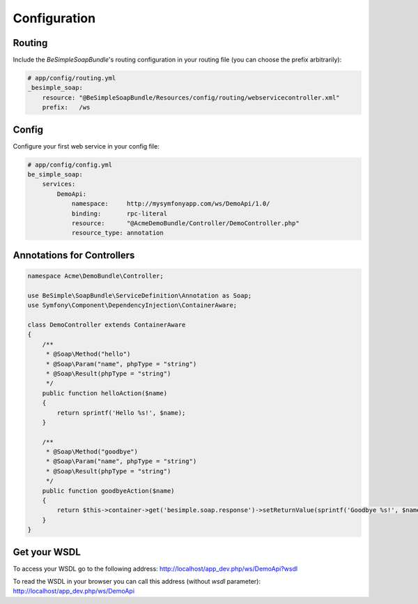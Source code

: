 Configuration
=============

Routing
-------

Include the `BeSimpleSoapBundle`'s routing configuration in your routing file (you can choose the prefix arbitrarily):

.. code-block:: yaml

    # app/config/routing.yml
    _besimple_soap:
        resource: "@BeSimpleSoapBundle/Resources/config/routing/webservicecontroller.xml"
        prefix:   /ws

Config
------

Configure your first web service in your config file:

.. code-block:: yaml

    # app/config/config.yml
    be_simple_soap:
        services:
            DemoApi:
                namespace:     http://mysymfonyapp.com/ws/DemoApi/1.0/
                binding:       rpc-literal
                resource:      "@AcmeDemoBundle/Controller/DemoController.php"
                resource_type: annotation

Annotations for Controllers
---------------------------

.. code-block:: php

    namespace Acme\DemoBundle\Controller;

    use BeSimple\SoapBundle\ServiceDefinition\Annotation as Soap;
    use Symfony\Component\DependencyInjection\ContainerAware;

    class DemoController extends ContainerAware
    {
        /**
         * @Soap\Method("hello")
         * @Soap\Param("name", phpType = "string")
         * @Soap\Result(phpType = "string")
         */
        public function helloAction($name)
        {
            return sprintf('Hello %s!', $name);
        }

        /**
         * @Soap\Method("goodbye")
         * @Soap\Param("name", phpType = "string")
         * @Soap\Result(phpType = "string")
         */
        public function goodbyeAction($name)
        {
            return $this->container->get('besimple.soap.response')->setReturnValue(sprintf('Goodbye %s!', $name));
        }
    }

Get your WSDL
-------------

To access your WSDL go to the following address: http://localhost/app_dev.php/ws/DemoApi?wsdl

To read the WSDL in your browser you can call this address (without `wsdl` parameter): http://localhost/app_dev.php/ws/DemoApi
